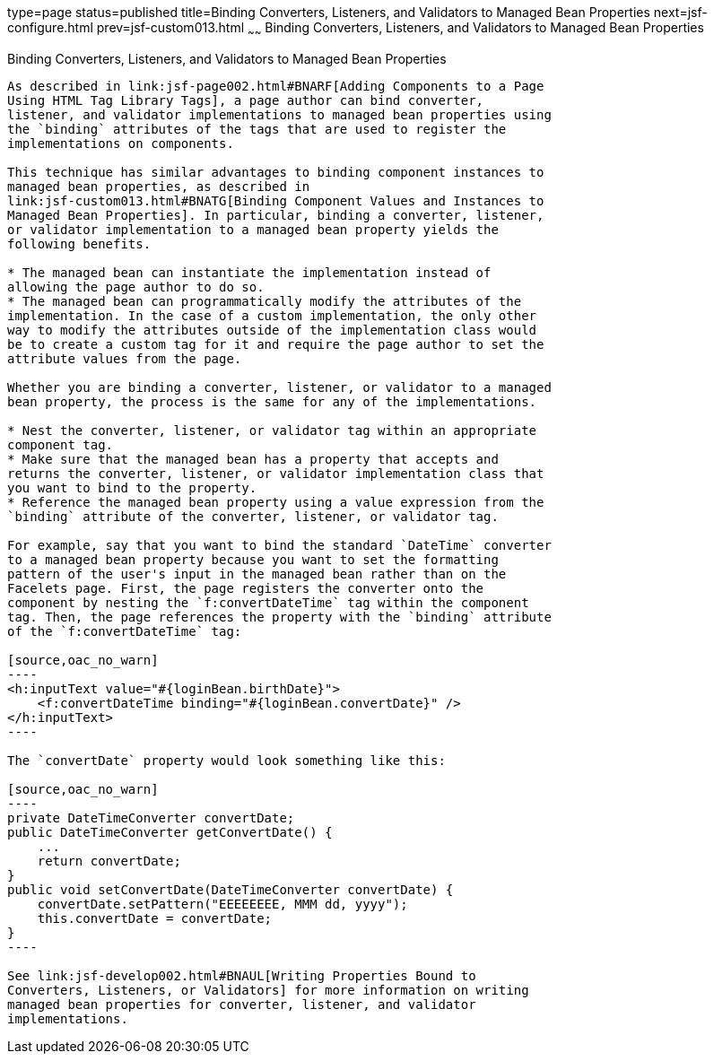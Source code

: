 type=page
status=published
title=Binding Converters, Listeners, and Validators to Managed Bean Properties
next=jsf-configure.html
prev=jsf-custom013.html
~~~~~~
Binding Converters, Listeners, and Validators to Managed Bean Properties
========================================================================

[[BNATM]]

[[binding-converters-listeners-and-validators-to-managed-bean-properties]]
Binding Converters, Listeners, and Validators to Managed Bean Properties
------------------------------------------------------------------------

As described in link:jsf-page002.html#BNARF[Adding Components to a Page
Using HTML Tag Library Tags], a page author can bind converter,
listener, and validator implementations to managed bean properties using
the `binding` attributes of the tags that are used to register the
implementations on components.

This technique has similar advantages to binding component instances to
managed bean properties, as described in
link:jsf-custom013.html#BNATG[Binding Component Values and Instances to
Managed Bean Properties]. In particular, binding a converter, listener,
or validator implementation to a managed bean property yields the
following benefits.

* The managed bean can instantiate the implementation instead of
allowing the page author to do so.
* The managed bean can programmatically modify the attributes of the
implementation. In the case of a custom implementation, the only other
way to modify the attributes outside of the implementation class would
be to create a custom tag for it and require the page author to set the
attribute values from the page.

Whether you are binding a converter, listener, or validator to a managed
bean property, the process is the same for any of the implementations.

* Nest the converter, listener, or validator tag within an appropriate
component tag.
* Make sure that the managed bean has a property that accepts and
returns the converter, listener, or validator implementation class that
you want to bind to the property.
* Reference the managed bean property using a value expression from the
`binding` attribute of the converter, listener, or validator tag.

For example, say that you want to bind the standard `DateTime` converter
to a managed bean property because you want to set the formatting
pattern of the user's input in the managed bean rather than on the
Facelets page. First, the page registers the converter onto the
component by nesting the `f:convertDateTime` tag within the component
tag. Then, the page references the property with the `binding` attribute
of the `f:convertDateTime` tag:

[source,oac_no_warn]
----
<h:inputText value="#{loginBean.birthDate}">
    <f:convertDateTime binding="#{loginBean.convertDate}" />
</h:inputText>
----

The `convertDate` property would look something like this:

[source,oac_no_warn]
----
private DateTimeConverter convertDate;
public DateTimeConverter getConvertDate() {
    ...
    return convertDate;
}
public void setConvertDate(DateTimeConverter convertDate) {
    convertDate.setPattern("EEEEEEEE, MMM dd, yyyy");
    this.convertDate = convertDate;
}
----

See link:jsf-develop002.html#BNAUL[Writing Properties Bound to
Converters, Listeners, or Validators] for more information on writing
managed bean properties for converter, listener, and validator
implementations.


